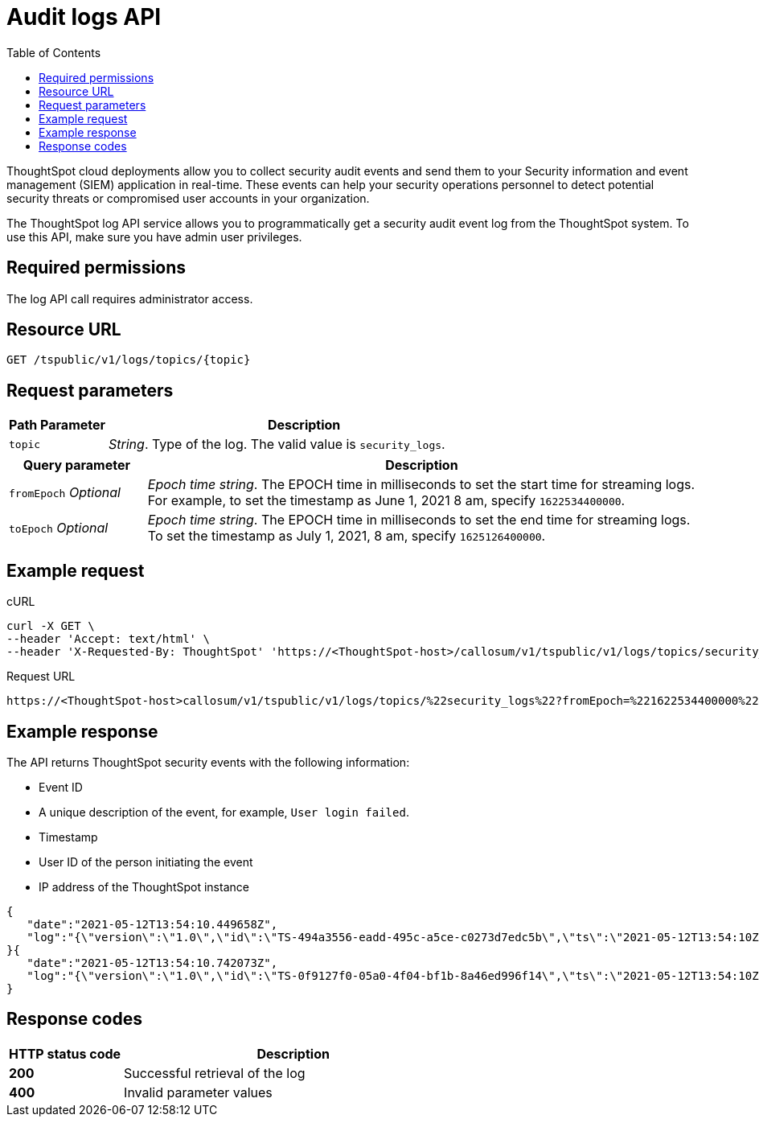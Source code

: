 =  Audit logs API
:toc: true
:toclevels: 1

:page-title: Audit logs api
:page-pageid: logs-api
:page-description: Log streaming service APIs

ThoughtSpot cloud deployments allow you to collect security audit events and send them to your Security information and event management (SIEM) application in real-time. These events can help your security operations personnel to detect potential security threats or compromised user accounts in your organization. 

The ThoughtSpot log API service allows you to programmatically get a security audit event log from the ThoughtSpot system. To use this API, make sure you have admin user privileges. 

== Required permissions

The log API call requires administrator access.


== Resource URL
----
GET /tspublic/v1/logs/topics/{topic}
----

== Request parameters

[width="100%" cols="1,4"]
[options='header']
|====
|Path Parameter|Description 
|`topic`|__String__. Type of the log. The valid value is `security_logs`. 
|====

[width="100%" cols="1,4"]
[options='header']
|====
|Query parameter|Description
|`fromEpoch` __Optional__|__Epoch time string__. The EPOCH time in milliseconds to set the start time for streaming logs. For example, to set the timestamp as June 1, 2021 8 am, specify `1622534400000`.
|`toEpoch`  __Optional__|__Epoch time string__. The EPOCH time in milliseconds to set the end time for streaming logs. To set the timestamp as July 1, 2021, 8 am, specify `1625126400000`.
|====

== Example request

.cURL
[source,cURL]
----
curl -X GET \
--header 'Accept: text/html' \
--header 'X-Requested-By: ThoughtSpot' 'https://<ThoughtSpot-host>/callosum/v1/tspublic/v1/logs/topics/security_logs?fromEpoch=1622534400000&toEpoch=1625126400000'
----

.Request URL
----
https://<ThoughtSpot-host>callosum/v1/tspublic/v1/logs/topics/%22security_logs%22?fromEpoch=%221622534400000%22&toEpoch=%221625126400000%22
----

== Example response

The API returns ThoughtSpot security events with the following information:

* Event ID
* A unique description of the event, for example, `User login failed`.
* Timestamp 
* User ID of the person initiating the event
* IP address of the ThoughtSpot instance
 

[source, JSON]
----
{
   "date":"2021-05-12T13:54:10.449658Z",
   "log":"{\"version\":\"1.0\",\"id\":\"TS-494a3556-eadd-495c-a5ce-c0273d7edc5b\",\"ts\":\"2021-05-12T13:54:10Z\",\"userGUID\":null,\"userName\":null,\"cIP\":\"10.253.143.254\",\"type\":\"LOGIN_FAILED\",\"desc\":\"User login failed\",\"data\":{\"userName\":\"svc.nebula-may-82\"}}"
}{
   "date":"2021-05-12T13:54:10.742073Z",
   "log":"{\"version\":\"1.0\",\"id\":\"TS-0f9127f0-05a0-4f04-bf1b-8a46ed996f14\",\"ts\":\"2021-05-12T13:54:10Z\",\"userGUID\":\"f55fb80c-941f-4f70-bd2f-d389ff65d375\",\"userName\":\"svc.nebula-may-82\",\"cIP\":\"10.253.143.254\",\"type\":\"LOGIN_SUCCESSFUL\",\"desc\":\"User login successful\",\"data\":{\"userName\":\"svc.nebula-may-82\"}}"
}
----

== Response codes

[width="100%" cols="1,3"]
[options='header']
|===
|HTTP status code | Description

| **200**
| Successful retrieval of the log

| **400**
| Invalid parameter values
|===
